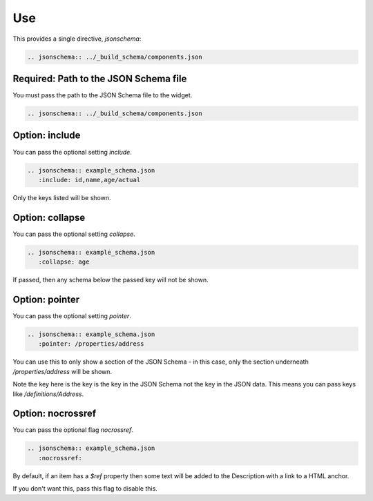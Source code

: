 Use
===

This provides a single directive, `jsonschema`:

.. code-block:: rst

    .. jsonschema:: ../_build_schema/components.json

Required: Path to the JSON Schema file
--------------------------------------

You must pass the path to the JSON Schema file to the widget.

.. code-block:: rst

    .. jsonschema:: ../_build_schema/components.json

Option: include
---------------

You can pass the optional setting `include`.

.. code-block:: rst

    .. jsonschema:: example_schema.json
       :include: id,name,age/actual

Only the keys listed will be shown.


Option: collapse
----------------


You can pass the optional setting `collapse`.

.. code-block:: rst

    .. jsonschema:: example_schema.json
       :collapse: age

If passed, then any schema below the passed key will not be shown.


Option: pointer
---------------

You can pass the optional setting `pointer`.

.. code-block:: rst

    .. jsonschema:: example_schema.json
       :pointer: /properties/address

You can use this to only show a section of the JSON Schema - in this case, only the section underneath `/properties/address` will be shown.

Note the key here is the key is the key in the JSON Schema not the key in the JSON data. This means you can pass keys like `/definitions/Address`.

Option: nocrossref
------------------

You can pass the optional flag `nocrossref`.


.. code-block:: rst

    .. jsonschema:: example_schema.json
       :nocrossref:

By default, if an item has a `$ref` property then some text will be added to the Description with a link to a HTML anchor.

If you don't want this, pass this flag to disable this.